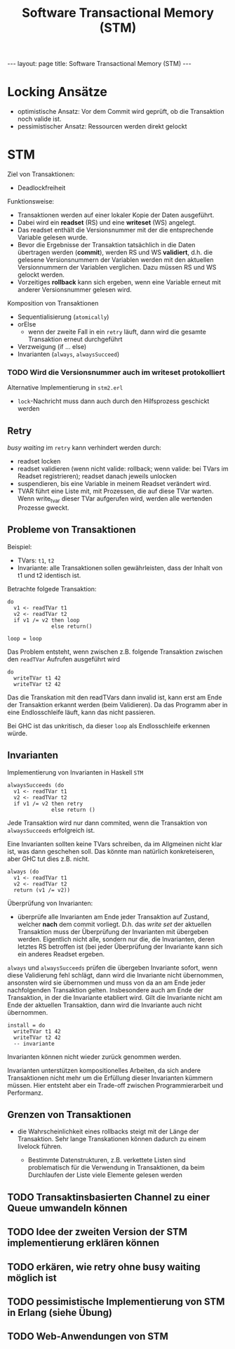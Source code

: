 #+TITLE: Software Transactional Memory (STM)
#+STARTUP: content
#+STARTUP: latexpreview
#+STARTUP: inlineimages
#+OPTIONS: toc:nil
#+BEGIN_HTML
---
layout: page
title: Software Transactional Memory (STM)
---
#+END_HTML

* Locking Ansätze

- optimistische Ansatz: Vor dem Commit wird geprüft, ob die Transaktion noch valide ist.
- pessimistischer Ansatz: Ressourcen werden direkt gelockt

* STM

Ziel von Transaktionen:

- Deadlockfreiheit

Funktionsweise:

- Transaktionen werden auf einer lokaler Kopie der Daten ausgeführt.
- Dabei wird ein *readset* (RS) und eine *writeset* (WS) angelegt.
- Das readset enthält die Versionsnummer mit der die entsprechende
  Variable gelesen wurde.
- Bevor die Ergebnisse der Transaktion tatsächlich in die Daten
  übertragen werden (*commit*), werden RS und WS *validiert*, d.h. die
  gelesene Versionsnummern der Variablen werden mit den aktuellen
  Versionnummern der Variablen verglichen. Dazu müssen RS und WS
  gelockt werden.
- Vorzeitiges *rollback* kann sich ergeben, wenn eine Variable erneut
  mit anderer Versionsnummer gelesen wird.

Komposition von Transaktionen

- Sequentialisierung (=atomically=)
- orElse
  - wenn der zweite Fall in ein =retry= läuft, dann wird die gesamte
    Transaktion erneut durchgeführt
- Verzweigung (if ... else)
- Invarianten (=always=, =alwaysSucceed=)

*** TODO Wird die Versionsnummer auch im writeset protokolliert

Alternative Implementierung in =stm2.erl=

- =lock=-Nachricht muss dann auch durch den Hilfsprozess geschickt werden

** Retry

/busy waiting/ im =retry= kann verhindert werden durch: 

- readset locken 
- readset validieren (wenn nicht valide: rollback; wenn valide: bei
  TVars im Readset registrieren); readset danach jeweils unlocken
- suspendieren, bis eine Variable in meinem Readset verändert wird. 
- TVAR führt eine Liste mit, mit Prozessen, die auf diese TVar warten.
  Wenn write_tvar dieser TVar aufgerufen wird, werden alle wertenden
  Prozesse gweckt.

** Probleme von Transaktionen

Beispiel:

- TVars: =t1=, =t2=
- Invariante: alle Transaktionen sollen gewährleisten, dass der Inhalt
  von t1 und t2 identisch ist.

Betrachte folgede Transaktion:

#+BEGIN_EXAMPLE
    do
      v1 <- readTVar t1
      v2 <- readTVar t2
      if v1 /= v2 then loop
                  else return()

    loop = loop
#+END_EXAMPLE

Das Problem entsteht, wenn zwischen z.B. folgende Transaktion zwischen
den =readTVar= Aufrufen ausgeführt wird

#+BEGIN_EXAMPLE
    do
      writeTVar t1 42
      writeTVar t2 42
#+END_EXAMPLE

Das die Transkation mit den readTVars dann invalid ist, kann erst am
Ende der Transaktion erkannt werden (beim Validieren). Da das Programm
aber in eine Endlosschleife läuft, kann das nicht passieren.

Bei GHC ist das unkritisch, da dieser =loop= als Endlosschleife erkennen
würde.

** Invarianten

Implementierung von Invarianten in Haskell =STM=

#+BEGIN_EXAMPLE
    alwaysSucceeds (do
      v1 <- readTVar t1
      v2 <- readTVar t2
      if v1 /= v2 then retry
                  else return ()
#+END_EXAMPLE

Jede Transaktion wird nur dann commited, wenn die Transaktion von
=alwaysSucceeds= erfolgreich ist.

Eine Invarianten sollten keine TVars schreiben, da im Allgmeinen nicht
klar ist, was dann geschehen soll. Das könnte man natürlich konkreteiseren, aber GHC tut dies z.B. nicht.

#+BEGIN_EXAMPLE
    always (do
      v1 <- readTVar t1
      v2 <- readTVar t2
      return (v1 /= v2))
#+END_EXAMPLE

Überprüfung von Invarianten:

-  überprüfe alle Invarianten am Ende jeder Transaktion auf Zustand,
   welcher *nach* dem commit vorliegt. D.h. das /write set/ der
   aktuellen Transaktion muss der Überprüfung der Invarianten mit
   übergeben werden. Eigentlich nicht alle, sondern nur die, die
   Invarianten, deren letztes RS betroffen ist (bei jeder Überprüfung
   der Invariante kann sich ein anderes Readset ergeben.

=always= und =alwaysSucceeds= prüfen die übergeben Invariante sofort,
wenn diese Validierung fehl schlägt, dann wird die Invariante nicht
übernommen, ansonsten wird sie übernommen und muss von da an am Ende
jeder nachfolgenden Transaktion gelten. Insbesondere auch am Ende der
Transaktion, in der die Invariante etabliert wird. Gilt die Invariante
nicht am Ende der aktuellen Transaktion, dann wird die Invariante auch
nicht übernommen.

#+BEGIN_EXAMPLE
    install = do
      writeTVar t1 42
      writeTVar t2 42
      -- invariante
#+END_EXAMPLE

Invarianten können nicht wieder zurück genommen werden.

Invarianten unterstützen kompositionelles Arbeiten, da sich andere
Transaktionen nicht mehr um die Erfüllung dieser Invarianten kümmern
müssen. Hier entsteht aber ein Trade-off zwischen Programmierarbeit und
Performanz.

** Grenzen von Transaktionen

-  die Wahrscheinlichkeit eines rollbacks steigt mit der Länge der
   Transaktion. Sehr lange Transkationen können dadurch zu einem
   livelock führen.

   -  Bestimmte Datenstrukturen, z.B. verkettete Listen sind
      problematisch für die Verwendung in Transaktionen, da beim
      Durchlaufen der Liste viele Elemente gelesen werden




** TODO Transaktinsbasierten Channel zu einer Queue umwandeln können

** TODO Idee der zweiten Version der STM implementierung erklären können

** TODO erkären, wie retry ohne busy waiting möglich ist

** TODO pessimistische Implementierung von STM in Erlang (siehe Übung)

** TODO Web-Anwendungen von STM
